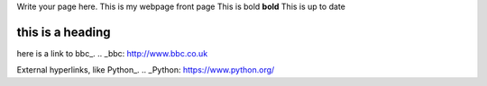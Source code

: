 .. title: index
.. slug: index
.. date: 2022-09-16 10:05:01 UTC+01:00
.. tags: 
.. category: 
.. link: 
.. description: 
.. type: text

Write your page here.
This is my webpage front page
This is bold **bold**
This is up to date


==================
this is a heading
==================

.. _second-page:second-page.rst
.. _second-page:/second-page.rst

.. _third-page:third-page.rst





here is a link to bbc_.
.. _bbc: http://www.bbc.co.uk

External hyperlinks, like Python_.
.. _Python: https://www.python.org/


